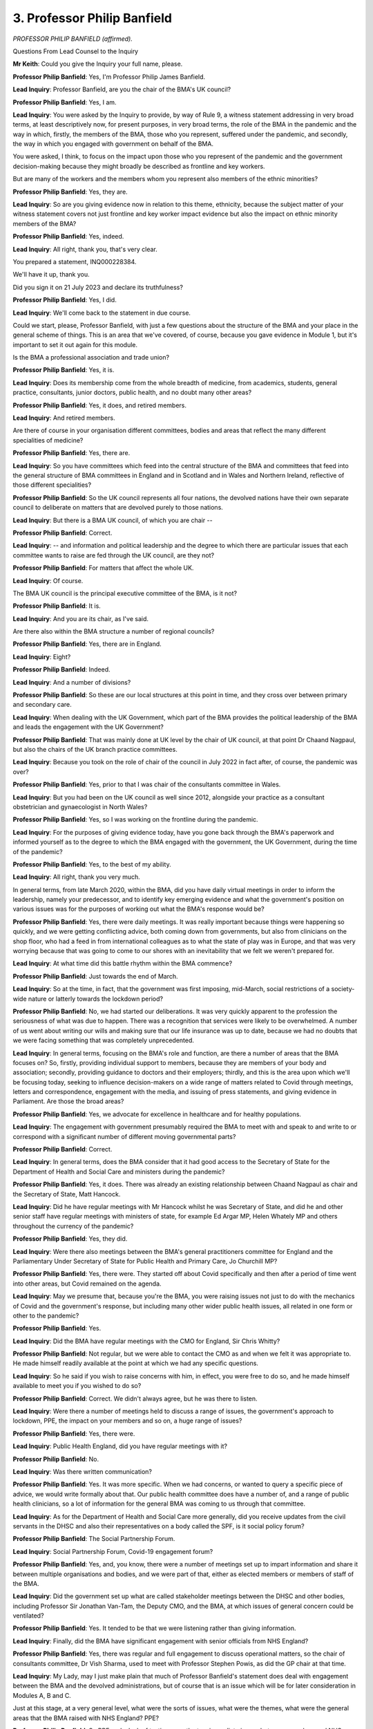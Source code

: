 3. Professor Philip Banfield
============================

*PROFESSOR PHILIP BANFIELD (affirmed).*

Questions From Lead Counsel to the Inquiry

**Mr Keith**: Could you give the Inquiry your full name, please.

**Professor Philip Banfield**: Yes, I'm Professor Philip James Banfield.

**Lead Inquiry**: Professor Banfield, are you the chair of the BMA's UK council?

**Professor Philip Banfield**: Yes, I am.

**Lead Inquiry**: You were asked by the Inquiry to provide, by way of Rule 9, a witness statement addressing in very broad terms, at least descriptively now, for present purposes, in very broad terms, the role of the BMA in the pandemic and the way in which, firstly, the members of the BMA, those who you represent, suffered under the pandemic, and secondly, the way in which you engaged with government on behalf of the BMA.

You were asked, I think, to focus on the impact upon those who you represent of the pandemic and the government decision-making because they might broadly be described as frontline and key workers.

But are many of the workers and the members whom you represent also members of the ethnic minorities?

**Professor Philip Banfield**: Yes, they are.

**Lead Inquiry**: So are you giving evidence now in relation to this theme, ethnicity, because the subject matter of your witness statement covers not just frontline and key worker impact evidence but also the impact on ethnic minority members of the BMA?

**Professor Philip Banfield**: Yes, indeed.

**Lead Inquiry**: All right, thank you, that's very clear.

You prepared a statement, INQ000228384.

We'll have it up, thank you.

Did you sign it on 21 July 2023 and declare its truthfulness?

**Professor Philip Banfield**: Yes, I did.

**Lead Inquiry**: We'll come back to the statement in due course.

Could we start, please, Professor Banfield, with just a few questions about the structure of the BMA and your place in the general scheme of things. This is an area that we've covered, of course, because you gave evidence in Module 1, but it's important to set it out again for this module.

Is the BMA a professional association and trade union?

**Professor Philip Banfield**: Yes, it is.

**Lead Inquiry**: Does its membership come from the whole breadth of medicine, from academics, students, general practice, consultants, junior doctors, public health, and no doubt many other areas?

**Professor Philip Banfield**: Yes, it does, and retired members.

**Lead Inquiry**: And retired members.

Are there of course in your organisation different committees, bodies and areas that reflect the many different specialities of medicine?

**Professor Philip Banfield**: Yes, there are.

**Lead Inquiry**: So you have committees which feed into the central structure of the BMA and committees that feed into the general structure of BMA committees in England and in Scotland and in Wales and Northern Ireland, reflective of those different specialities?

**Professor Philip Banfield**: So the UK council represents all four nations, the devolved nations have their own separate council to deliberate on matters that are devolved purely to those nations.

**Lead Inquiry**: But there is a BMA UK council, of which you are chair --

**Professor Philip Banfield**: Correct.

**Lead Inquiry**: -- and information and political leadership and the degree to which there are particular issues that each committee wants to raise are fed through the UK council, are they not?

**Professor Philip Banfield**: For matters that affect the whole UK.

**Lead Inquiry**: Of course.

The BMA UK council is the principal executive committee of the BMA, is it not?

**Professor Philip Banfield**: It is.

**Lead Inquiry**: And you are its chair, as I've said.

Are there also within the BMA structure a number of regional councils?

**Professor Philip Banfield**: Yes, there are in England.

**Lead Inquiry**: Eight?

**Professor Philip Banfield**: Indeed.

**Lead Inquiry**: And a number of divisions?

**Professor Philip Banfield**: So these are our local structures at this point in time, and they cross over between primary and secondary care.

**Lead Inquiry**: When dealing with the UK Government, which part of the BMA provides the political leadership of the BMA and leads the engagement with the UK Government?

**Professor Philip Banfield**: That was mainly done at UK level by the chair of UK council, at that point Dr Chaand Nagpaul, but also the chairs of the UK branch practice committees.

**Lead Inquiry**: Because you took on the role of chair of the council in July 2022 in fact after, of course, the pandemic was over?

**Professor Philip Banfield**: Yes, prior to that I was chair of the consultants committee in Wales.

**Lead Inquiry**: But you had been on the UK council as well since 2012, alongside your practice as a consultant obstetrician and gynaecologist in North Wales?

**Professor Philip Banfield**: Yes, so I was working on the frontline during the pandemic.

**Lead Inquiry**: For the purposes of giving evidence today, have you gone back through the BMA's paperwork and informed yourself as to the degree to which the BMA engaged with the government, the UK Government, during the time of the pandemic?

**Professor Philip Banfield**: Yes, to the best of my ability.

**Lead Inquiry**: All right, thank you very much.

In general terms, from late March 2020, within the BMA, did you have daily virtual meetings in order to inform the leadership, namely your predecessor, and to identify key emerging evidence and what the government's position on various issues was for the purposes of working out what the BMA's response would be?

**Professor Philip Banfield**: Yes, there were daily meetings. It was really important because things were happening so quickly, and we were getting conflicting advice, both coming down from governments, but also from clinicians on the shop floor, who had a feed in from international colleagues as to what the state of play was in Europe, and that was very worrying because that was going to come to our shores with an inevitability that we felt we weren't prepared for.

**Lead Inquiry**: At what time did this battle rhythm within the BMA commence?

**Professor Philip Banfield**: Just towards the end of March.

**Lead Inquiry**: So at the time, in fact, that the government was first imposing, mid-March, social restrictions of a society-wide nature or latterly towards the lockdown period?

**Professor Philip Banfield**: No, we had started our deliberations. It was very quickly apparent to the profession the seriousness of what was due to happen. There was a recognition that services were likely to be overwhelmed. A number of us went about writing our wills and making sure that our life insurance was up to date, because we had no doubts that we were facing something that was completely unprecedented.

**Lead Inquiry**: In general terms, focusing on the BMA's role and function, are there a number of areas that the BMA focuses on? So, firstly, providing individual support to members, because they are members of your body and association; secondly, providing guidance to doctors and their employers; thirdly, and this is the area upon which we'll be focusing today, seeking to influence decision-makers on a wide range of matters related to Covid through meetings, letters and correspondence, engagement with the media, and issuing of press statements, and giving evidence in Parliament. Are those the broad areas?

**Professor Philip Banfield**: Yes, we advocate for excellence in healthcare and for healthy populations.

**Lead Inquiry**: The engagement with government presumably required the BMA to meet with and speak to and write to or correspond with a significant number of different moving governmental parts?

**Professor Philip Banfield**: Correct.

**Lead Inquiry**: In general terms, does the BMA consider that it had good access to the Secretary of State for the Department of Health and Social Care and ministers during the pandemic?

**Professor Philip Banfield**: Yes, it does. There was already an existing relationship between Chaand Nagpaul as chair and the Secretary of State, Matt Hancock.

**Lead Inquiry**: Did he have regular meetings with Mr Hancock whilst he was Secretary of State, and did he and other senior staff have regular meetings with ministers of state, for example Ed Argar MP, Helen Whately MP and others throughout the currency of the pandemic?

**Professor Philip Banfield**: Yes, they did.

**Lead Inquiry**: Were there also meetings between the BMA's general practitioners committee for England and the Parliamentary Under Secretary of State for Public Health and Primary Care, Jo Churchill MP?

**Professor Philip Banfield**: Yes, there were. They started off about Covid specifically and then after a period of time went into other areas, but Covid remained on the agenda.

**Lead Inquiry**: May we presume that, because you're the BMA, you were raising issues not just to do with the mechanics of Covid and the government's response, but including many other wider public health issues, all related in one form or other to the pandemic?

**Professor Philip Banfield**: Yes.

**Lead Inquiry**: Did the BMA have regular meetings with the CMO for England, Sir Chris Whitty?

**Professor Philip Banfield**: Not regular, but we were able to contact the CMO as and when we felt it was appropriate to. He made himself readily available at the point at which we had any specific questions.

**Lead Inquiry**: So he said if you wish to raise concerns with him, in effect, you were free to do so, and he made himself available to meet you if you wished to do so?

**Professor Philip Banfield**: Correct. We didn't always agree, but he was there to listen.

**Lead Inquiry**: Were there a number of meetings held to discuss a range of issues, the government's approach to lockdown, PPE, the impact on your members and so on, a huge range of issues?

**Professor Philip Banfield**: Yes, there were.

**Lead Inquiry**: Public Health England, did you have regular meetings with it?

**Professor Philip Banfield**: No.

**Lead Inquiry**: Was there written communication?

**Professor Philip Banfield**: Yes. It was more specific. When we had concerns, or wanted to query a specific piece of advice, we would write formally about that. Our public health committee does have a number of, and a range of public health clinicians, so a lot of information for the general BMA was coming to us through that committee.

**Lead Inquiry**: As for the Department of Health and Social Care more generally, did you receive updates from the civil servants in the DHSC and also their representatives on a body called the SPF, is it social policy forum?

**Professor Philip Banfield**: The Social Partnership Forum.

**Lead Inquiry**: Social Partnership Forum, Covid-19 engagement forum?

**Professor Philip Banfield**: Yes, and, you know, there were a number of meetings set up to impart information and share it between multiple organisations and bodies, and we were part of that, either as elected members or members of staff of the BMA.

**Lead Inquiry**: Did the government set up what are called stakeholder meetings between the DHSC and other bodies, including Professor Sir Jonathan Van-Tam, the Deputy CMO, and the BMA, at which issues of general concern could be ventilated?

**Professor Philip Banfield**: Yes. It tended to be that we were listening rather than giving information.

**Lead Inquiry**: Finally, did the BMA have significant engagement with senior officials from NHS England?

**Professor Philip Banfield**: Yes, there was regular and full engagement to discuss operational matters, so the chair of consultants committee, Dr Vish Sharma, used to meet with Professor Stephen Powis, as did the GP chair at that time.

**Lead Inquiry**: My Lady, may I just make plain that much of Professor Banfield's statement does deal with engagement between the BMA and the devolved administrations, but of course that is an issue which will be for later consideration in Modules A, B and C.

Just at this stage, at a very general level, what were the sorts of issues, what were the themes, what were the general areas that the BMA raised with NHS England? PPE?

**Professor Philip Banfield**: So PPE and a lack of testing were the two immediate issues between ourselves and NHS England. We felt that the guidance was inadequate. We had stories very early on about not being able to have PPE, so there was a lack of aprons, a lack of visors. A number of us had -- our local schools were 3D printing visors for us. A number of people had to source masks themselves, especially in general practice, for example.

**Lead Inquiry**: Just pausing there, can I just delineate the scope of what you've just said. So in relation to PPE, there were in fact three areas of concern, very broadly putting it, as I say: firstly, the shortages; secondly, the guidance in relation to the use of PPE; and then thirdly, the impact of the, in cases, deficient PPE on your members?

**Professor Philip Banfield**: That's true, yes.

**Lead Inquiry**: All right.

**Professor Philip Banfield**: There's a fourth aspect, which is actually have to work in that kind of PPE. That has a -- had a huge impact on people's health and wellbeing.

**Lead Inquiry**: Is that the topic of risk assessment? So, because of the impact or because of the consequences of your members having to wear PPE that may not have been adequate or proper, that gave rise to very difficult debates about the extent to which they would have been placed at risk, the need for risk assessments, as well as the objective impact upon them individually of having to wear deficient PPE?

**Professor Philip Banfield**: Yes, because there was a shortage of PPE, the very high-risk areas, like intensive care units, were using respiratory protection throughout the pandemic, but once you got beyond an intensive care unit, with people who were Covid positive, the amount and degree of PPE very rapidly tailed off. So, for example, people were either treating patients with no masks or with fluid-resistant :outline:`surgical masks`, which don't protect from an :outline:`airborne` virus.

**Lead Inquiry**: Was another area of general concern to the BMA the disproportionate impact on ethnic minority communities?

**Professor Philip Banfield**: Yes, there were quite early data from the intensive care community showing a disproportionate number of intensive care admissions from black, Asian and minority ethnic groups. Alarmingly, the first ten doctors who died of Covid were all in that black and Asian and minority ethnic group, and that was spotted very quickly by a number of organisations, including BAPIO, and the BMA, and the BMA then wrote immediately to raise concerns.

**Lead Inquiry**: So were there three areas, in fact, touching upon the issue of your ethnic minorities: one, the disproportionate impact of the virus on them; two, the disproportionate impact of the virus on members of your association who were from ethnic minorities; and, three, was there then the issue of the efficacy or suitability of particular types of PPE for those members of your organisation who were drawn from ethnic minorities?

**Professor Philip Banfield**: That is true, because PPE needs to be particularly well fit tested, and it doesn't suit people with beards, for example, for religious purposes. But people from ethnic minorities are less likely to stick up and speak up when there is insufficient PPE, and they -- we found that they were much less likely to have had an adequate risk assessment.

By the end of the first wave, two out of three doctors still hadn't felt that they'd been adequately risk assessed.

**Lead Inquiry**: Could we now turn in a little more detail to the particular areas and issues of concern that you raised from time to time with various parts of the government, the parts of the government that you've now identified.

Starting -- if we could have on the screen -- paragraph 77 on page 20.

The BMA first became aware of the Covid-19 emergence via the media, when it was still confined to China. Did you, as a result, send in January a letter -- in fact it was your predecessor who sent a letter -- to the Secretary of State and to NHS England and Public Health England, offering the BMA's support and expertise?

**Professor Philip Banfield**: Yes, we did.

**Lead Inquiry**: In that period up to the end of March, the period you've already identified, did you have a number of meetings or phone calls or did the BMA have a number of meetings or phone calls with senior officials in the UK Government?

**Professor Philip Banfield**: Yes, we did. It was to find out and to highlight the exchange of information that we were receiving both from our own experts and from our colleagues abroad.

**Lead Inquiry**: If you could go, please, to page 22, paragraph 86.

At the ministerial meetings, that's to say meetings with the Secretary of State or his ministers -- as you've said, the meetings invariably covered many aspects of the pandemic, but have you drawn out in your witness statement in that paragraph 86, reflective of the same areas that you were raising in fact with the NHS, the broad areas of PPE, testing and contact tracing, shielding, social distancing and other lockdowns?

**Professor Philip Banfield**: Yes, I have.

**Lead Inquiry**: Now, as at that time, mid to late March, to what extent did the BMA have a view on the particularity, the specifics of what the government was proposing by way of social distancing and then ultimately, from 23 March, lockdown? Were you focusing in your engagement with the government upon the impact of whatever it is the government might then have been proposing, or were you focusing on the efficacy of whatever was being proposed, would it work?

**Professor Philip Banfield**: Well, the biggest issue really started one step back from that, was our lack of understanding as to why the government was apparently abandoning basic public health protection measures. Our local public health teams, our local public health doctors were prepared for a pandemic, this is their bread and butter subject, and we seemed to have abandoned that first principle of control of an infectious outbreak by trying to control and contain through testing and isolating and making sure that you can support people to do that.

**Lead Inquiry**: Sorry, just pause there, can I just come back to something you said at the start of that sentence. You say there was an abandonment of basic public health protection measures, and you've referred to testing and isolating.

Was test and trace and isolation, TTI, the primary or perhaps the only way by which an infection could be controlled or can be controlled on its emergence?

**Professor Philip Banfield**: Well, you need to identify it, you need to contain it, and you need to then help people to isolate, but that needs local knowledge and local efforts, and there was a disconnect between the central control -- and this seemed to be the message that we were trying to get across to government, was the need to involve local health protection teams as early as they could. So we couldn't understand the decision to abandon contact tracing that was made on 11 or 12 March.

**Lead Inquiry**: Just a couple of features around that, please, Professor. Firstly, when you say, when you refer to local public health systems, do you mean the local authority health protection teams, the directors of public health, the local structures which were already in place for dealing with infectious disease outbreaks and environmental risks?

**Professor Philip Banfield**: Yes.

**Lead Inquiry**: Secondly, you were concerned on behalf of the BMA that the government had abandoned contact tracing; to what extent was the BMA aware of the physical or the practical limits on the testing structures that were then available?

**Professor Philip Banfield**: Well, that came out, I think, in discussions and communications afterwards, and there was an admission that part of the decision to do that was a lack of testing.

**Lead Inquiry**: Now, you know that there is in place or there was in place, of course, a system by which, whenever a disease emerges or there is an infectious viral outbreak, a data set can be prepared, a structure can be put in place whereby the first few hundred cases are tracked, contacted, tested, traced, isolated, but there was a distinct limit on how many cases that First Few 100 system could accommodate.

To what extent did the BMA become aware that that basic system for test and trace and contact for high-consequence infectious disease was lamentably inadequate for dealing with the demands of a massive viral outbreak?

**Professor Philip Banfield**: I mean, that was known quite early on, because public health had already -- or our public health colleagues had already highlighted the risks of the disconnect between local health protection teams and the NHS, and it meant that possession of data was essential to control the outbreak, and because they were then sitting within different systems, the data didn't reach the frontline. We saw that -- a good example of that later on when there was a local lockdown in Leicester, where there was detailed information about the test results but not about the results and prevalence in the local population. And that made it really difficult to control it.

**Lead Inquiry**: Is that because at the beginning one of the other features of the First Few 100 system is that that's a nationally-run system, it's not run by local authorities or public health directors?

**Professor Philip Banfield**: Well, normally it would be, you would expect it to be run locally for a local outbreak and have it co-ordinated by the regional directors, who would then be feeding up to the centre. What happened here was the centre gave public health policy from the top downwards.

**Lead Inquiry**: What about the absence of or the very limited number of PCR tests that were then available? You can't run a testing system, even at a basic level, unless you've got the testing kits, then, all that there was after the initial diagnostic tests were prepared, a PCR test. To what extent did the BMA become aware that there was a very distinct limit on the physical number of tests, testing kits available?

**Professor Philip Banfield**: Well, that happened very quickly, because we were relying on the availability of the PCR tests to keep people in work. In the absence of the PCR tests, we were having to isolate for 14 days, isolate if we were contacts. We were already short of staff and we ended up in that first wave with huge numbers of staff not being in work when they potentially could have been if there were tests to test both them and the patients around. And of course the consequence of not having sufficient tests in those early days were that we were admitting patients to unsuitable areas with patients who hadn't got Covid. So the chance of passing Covid around a hospital was very high.

**Lead Inquiry**: Was there a general difference of view between the BMA and the government in relation to the level of government intervention in terms of the robustness, if you like, of the way in which the government was taking action? Was that a subject of concern and of debate?

**Professor Philip Banfield**: It was a subject of concern. There wasn't very much that we could do about it, because a lot of public health policy that was announced was announced in the daily briefings, and that caused a problem for public health teams on the ground, because the first that they might have known of a change of tack or a change of policy would be at that meeting, and yet they would then be on call that evening trying to find out as to what the implications were for the local population.

**Lead Inquiry**: As the clock turned through those dark days of the end of March, to what extent did the BMA seek to engage with the government on the primary decisions to, firstly, throughout mid-March, impose social restrictions, and then, on 23 March, announce the lockdown?

**Professor Philip Banfield**: Well, we had been advocating for strengthened measures, these non-pharmaceutical interventions, as soon as contact tracing was abandoned. That 11-day delay until the lockdown, and given that there was already a plan in place, just seemed to be increasing the number of infections unnecessarily. And that had a huge consequence not only to the public but to the health service as well, because the number of admissions soared during that time, the number of people who caught Covid and had been affected by it soared during that time, and we did feed back both to government and then publicly in the media that we thought that this was an unnecessary delay.

**Lead Inquiry**: Can we just unpick some aspects of that answer. So on 12 March the government announced that there would no longer be testing in the community and such PCR test as there was would be kept for healthcare workers.

By that time, the First Few 100 dataset, the analysis of index cases and the pursuit of their contacts and the isolation of their contacts, had given up the ghost, it stopped at 415?

**Professor Philip Banfield**: They'd lost control.

**Lead Inquiry**: They lost control. So are you saying that thereafter, from 12 March to the lockdown day of 23 March, there was in practice no way of assessing the degree of spread of the infections through the community at large?

**Professor Philip Banfield**: That's what it seemed like to our members.

**Lead Inquiry**: And if you don't know how the virus is spreading, other than by way of estimate or modelling, what means of control have you got to suppress it?

**Professor Philip Banfield**: Very little. We were seeing the results of that actually on the frontline.

**Lead Inquiry**: There were a number of areas where the BMA's entreaties to the government had greater degrees of success, were there not?

**Professor Philip Banfield**: Yes, indeed.

**Lead Inquiry**: So could you turn, please, to page 34, paragraph 139. You were obviously trying to influence the government on multiple issues at any one time, but going over the page, to page 35, in relation to the wearing of :outline:`face coverings`. later systems for testing and contact tracing, and the exiting of lockdowns safely, did your lobbying meet with some, if not always completely unalloyed, success?

**Professor Philip Banfield**: Indeed, yes. It's difficult to actually put a cause and effect onto that, but eventually the measures that we were calling for came into play.

**Lead Inquiry**: In relation to exiting lockdowns safely, at paragraph 142, did you publish documents in July and November 2020 setting out what you believed the government should do to ease restrictions that would keep control upon the virulence, the level of virus in the community?

**Professor Philip Banfield**: Yeah, it was really important to us, because we had a sense across that summer that we were failing to prepare for the inevitable second wave, and therefore we took it into our own hands to try to give guidance into the public domain, that we shared with various parts of government, as to how to keep the levels of virus low enough to be able to get through the following winter.

**Lead Inquiry**: In the summer of 2020, was there a general concern being expressed that, because the virus -- the levels of virus in the community had not been brought down low enough, too great a degree of relaxation in restrictions, or complete freedom, would allow it to unspring, uncoil itself like a spring, back out into the community violently?

**Professor Philip Banfield**: Yeah, I'm advised by my public health colleagues that you need a rate of around 10 per 100,000, which is around 100,000 cases per day, and the UK was above that.

So, you know, the data were suggesting that it was unsafe to ease lockdowns at that point. We were advocating mandatory use of face protection, :outline:`face masks` for the public. We were advocating later for a higher degree of protection from vulnerable people, as the shielding came out of play.

**Lead Inquiry**: Just finally before lunch, then, and just identifying certain aspects of the :outline:`face mask` debate, the government did impose a mandatory face covering order, firstly in relation to public transport and then latterly shops and supermarkets, but relatively speaking you were calling for mandatory :outline:`face masks` across the population at an earlier time?

**Professor Philip Banfield**: Yes, we were. It didn't make sense to us that there would be -- and if you're going to ask the public to wear :outline:`face masks`, then why not do it all in one go rather than this phased approach, which seemed to us to be sustaining the transmission unnecessarily.

**Lead Inquiry**: Did you at the same time call for ways in which the government could ameliorate, make better, the position of people who were subject to restrictions? There were some people, of course, a lot of people, who were subject to continuing shielding restrictions, and during the lockdowns themselves, of course, people who required better financial support, help with combatting the effects of isolation, and so on.

At the top of page 36, for all these particular issues, did you go into bat against the government?

**Professor Philip Banfield**: Yes, we did. The best phrase that I've heard about that situation was that we were all in the same storm, but not in the same boat. There were clear discrepancies about how the pandemic was affecting different parts of our society, the poorest, the homeless, those who were already vulnerable. And that stayed with us. So when the country came out of lockdown, in inverted commas, right at the end in 2022, we've still got a situation in which very vulnerable people feel very exposed and are still hiding away from society.

**Mr Keith**: My Lady, that a convenient moment?

**Lady Hallett**: Certainly.

Are you okay to come back this afternoon, Professor? Thank you.

2 o'clock, please.

*(1.02 pm)*

*(The short adjournment)*

*(2.00 pm)*

**Mr Keith**: Professor Banfield, at paragraph 145 you say this:

"While not a specific [non-pharmaceutical intervention], the BMA contends that a key failure of the Government was, and continues to be, the failure to properly acknowledge (and at an early enough stage), that Covid-19 was spread by :outline:`aerosol` transmission and to adapt their public messaging, guidance to health services or the focus of their NPIs appropriately."

Was that because there was an issue in the very early days as to whether or not Covid was transmitted by :outline:`droplet` or :outline:`aerosol` or both, and when it became apparent that it could be spread by both vectors, or both forms of transmission, the government didn't sufficiently tailor its messaging?

**Professor Philip Banfield**: That's true in some ways. We have always advocated a precautionary approach to public health measures, and it was known that similar coronaviruses are transmitted by :outline:`aerosols`, you know, :outline:`airborne` spread rather than :outline:`droplets`, so it seemed sensible from a professional point of view to consider that possibility. There became more emerging evidence across that summer, and it became unequivocal, and at the point at which it became unequivocal, there were temporary changes to the advice from Public Health England that then got reversed after the vaccination programme came into play.

**Lead Inquiry**: So relatively late?

**Professor Philip Banfield**: Yes.

**Lead Inquiry**: Now, earlier in the course of your evidence you described a number of areas in relation to which the BMA had not met with much success of persuading the government of the merits of its own views, but in relation to some other areas, starting on page 39, did you have a greater degree of success as a result of your interventions in influencing government decision-making?

So firstly, do you believe that the interventions you made in relation to the exact manner in which the first lockdown was eased in the summer of 2021 had an impact?

**Professor Philip Banfield**: So I do beg your pardon, there is a typographical error in paragraph 154 in that that refers to us having influence in the lockdown of 2021.

**Lead Inquiry**: You mean 2020?

**Professor Philip Banfield**: No, it's listed as 2020, which is the first year, and it actually is 2021.

**Lady Hallett**: Oh, the headline is 2020.

**Mr Keith**: Right.

**Professor Philip Banfield**: And the delay was, we feel, four weeks at that point.

**Lady Hallett**: Sorry, the delay in what?

**Mr Keith**: Oh, is that because in the summer of 2021, pre-Omicron, the government, having announced a final exit date, the complete lifting of restrictions in that summer --

**Professor Philip Banfield**: Yes.

**Lead Inquiry**: -- put the date of the lifting of the restrictions back by two weeks?

**Professor Philip Banfield**: By four weeks, it was, actually. So --

**Lead Inquiry**: But you asked for a delay of two or four weeks or just a delay?

**Professor Philip Banfield**: A delay.

**Lead Inquiry**: All right, okay. So there's a typo in relation to the two weeks and also the year?

**Professor Philip Banfield**: Yes, I beg your pardon.

**Lead Inquiry**: All right.

At paragraph 155, you met with some success in relation to calling for further work to be done on the impact of the pandemic on people from ethnic minority backgrounds, because in April of 2020 the government announced that they would be conducting a review led by Public Health England?

**Professor Philip Banfield**: Yes.

**Lead Inquiry**: Was that the disparity review that PHE carried out?

**Professor Philip Banfield**: It was indeed, yes.

**Lead Inquiry**: You say there that you did have some concerns about the findings, though. What were those concerns?

**Professor Philip Banfield**: Well, we knew that a large number of stakeholders had been interviewed, and there seemed to be a large amount of evidence missing from the original report. Furthermore, the report didn't have any recommendations in it, so we were suspicious, and later had it confirmed to us, that pieces had been removed. At that point we wrote and asked for the report to be reissued.

**Lead Inquiry**: And was it?

**Professor Philip Banfield**: It was modified in that the stakeholder engagement was then published later, and there were then recommendations.

**Lead Inquiry**: So it wasn't, though, that their conclusions were for some unknown reason omitted, it was that the report had the ability to be able to cite passages of material submitted by stakeholders and a lot of the material or some of the material submitted by stakeholders wasn't reflected on the face of the final report?

**Professor Philip Banfield**: As put to me, people felt hugely let down and as if it had been watered down.

**Lead Inquiry**: So it went beyond the mere lack of replication of their submissions on the face of the report; it went to the issue of whether or not the report properly reflected the -- that -- the conclusions that had to be drawn from their material?

**Professor Philip Banfield**: Correct.

**Lady Hallett**: It's a very non-specific criticism, Mr Keith.

**Mr Keith**: Yes.

**Lady Hallett**: Are we dealing with anybody else, or ...

**Mr Keith**: No, that's all that I was going to ask about that, because it doesn't seem to me to be particularly specific.

Paragraph 158, there's another important point. You raise the issue of what you say is the lack of independent public health expertise informing and supporting the public health response to the pandemic.

Now, obviously a large number of members of the BMA work in the public health field. Was a general concern raised that the government was not receiving sufficient advice from public health experts, experts perhaps in pandemic management or the delivery of appropriate healthcare facilities at local level, as opposed to the epidemiological aspect of this affair?

**Professor Philip Banfield**: Our public health members who have expertise in this field felt deeply disrespected and that their views and expertise was being ignored. It was felt that decisions were being made at governmental level and were not seeking the expert views and opinions of people on the frontline with local and contemporary public health expertise.

It's difficult if you are in a government environment to stand up and openly criticise a government, and our public health colleagues are quite good at saying when something isn't right, and they felt that that ability to criticise or push back or challenge was missing.

**Lead Inquiry**: And you should make plain, of course, that that is in no way an attack on the expertise of the Chief and the Deputy Chief Medical Officers, who were undoubtedly expert in that field?

**Professor Philip Banfield**: Correct.

**Lead Inquiry**: All right.

At the same time, was concern raised about the over-reliance on behavioural expertise?

**Professor Philip Banfield**: It was. There was a lot of concern about how the necessary measures for public health protection would be received by the public, whether the public would agree to lockdown and, if so, for how long. And, you know, as it turned out, the public responded very well, but that seemed to drive the narrative in, for example, mask wearing. So instead of bringing it in in one go, they staggered it. It seemed to be based on what was a political imperative to engage with the public rather than a public health narrative. The public health narrative seemed lacking, actually all the way across the pandemic.

**Lady Hallett**: Is that fair, Professor? Because if you do have concerns about how the public will respond, it's not necessarily a political imperative so much as an imperative trying to ensure people will comply with the guidance or advice. Is that really fair to accuse it of being a political imperative?

**Professor Philip Banfield**: I think some of the messaging became confused --

**Lady Hallett**: I'm not denying that. What I'm saying is you called it a political imperative when I'm just saying maybe it was a "We need to keep the public onside so they will comply" imperative.

**Professor Philip Banfield**: I think I'm suggesting that there were economic and other factors that lay outside public health necessities in deciding what the messaging to the public was.

**Mr Keith**: So not political, but just not public health --

**Professor Philip Banfield**: Political with a small p.

**Lead Inquiry**: Right. I'm going to go in for the double punch, Professor, because in your witness statement you actually say that the concerns were expressed about behavioural expertise having too great a prominence rather than that the decision-making was infected by overtly political considerations.

**Professor Philip Banfield**: That's true. But what that means by that is that it wasn't necessarily driven by the public health measures themselves that would be expected to contain and stop the spread of the virus.

**Lead Inquiry**: But that's just simply a reflection of the fact that the BMA's view was that behavioural expertise was valuable, shouldn't be given too great a prominence against other public health-related considerations?

**Professor Philip Banfield**: Correct.

**Lead Inquiry**: All right.

Now, the final part of your statement deals with the BMA Covid review. Between January 2020 and May 2022, did the BMA carry out a number of reviews, five published reports, in fact, the first one concerned with how well protected the medical profession from Covid was, and the fourth one, the public health response by the UK Government?

**Professor Philip Banfield**: Yes, it did.

**Lead Inquiry**: And I think the BMA drew those reviews from a number of Covid tracker surveys, five Viewpoint surveys, some 190,000 responses in fact in total from members of the BMA, and, we'll come to this later, also another specific survey carried out.

In general terms, did those reviews conclude that there had been failings by the government in the same way as -- or, rather, the same failings had taken place on the part of the government as those areas of concern or failings which you had identified in your engagement with the government as the pandemic moved on?

**Professor Philip Banfield**: Yes. They reflected and they formalised and codified much of the information that we had been receiving across the pandemic. We felt it important that doctors were able to tell what had happened. We felt that there was a need for them to undergo a kind of grieving debrief.

It was very clear that the profession was traumatised, not only from within itself, but what it had seen happen to its patients. And we felt that because there was likely to be a delay with the Covid Inquiry, that this should be collated, you know, as quickly as possible with a view to providing evidence to this Inquiry.

**Lead Inquiry**: So may we summarise it on this basis: if you look at page 45, I've referred to the fourth report, the public health response by the UK governments -- in fact, I apologise, could you go back, please, one page, to the bottom of page 44. The general points made in that fourth report are reflective of the points you've already raised: (a), the government was slow to react to the emergence of Covid-19 globally; (b), there was an absence of a sufficiently strong independent public health presence on SAGE; a slowness in introducing :outline:`face masks` to the public; the decision to shift capacity away from contact tracing on 12 March whilst not controlling the population for a further 11 days; the public messaging consequences of Eat Out to Help Out; the cost of outsourcing contact tracing and testing away from local public health capacity; the chopping and changing particularly in relation to the tier 3 structure concerning the imposition of enhanced restrictions; the clarity and simplicity of early pandemic messaging giving way to the more ambiguous instructions later; and the increasing public rhetoric concerning easing restrictions.

Those were the themes in that fourth report?

**Professor Philip Banfield**: Yes, they were.

**Lead Inquiry**: Likewise, in a further report published in March 2021, entitled "Mitigating the impact of Covid-19 on health inequalities" -- could we have page 64 -- the BMA went in to bat on the subject of a number of aspects of the way in which the pandemic had affected members of the ethnic minorities, and it asked for or it identified several key priorities for the government: reducing the overall transmission of the virus; ensuring vaccine access; improving financial security; protecting the long-term health outcomes of children; and investing in a strong public mental health response.

You set out at paragraph 232 onwards, page 68, how the pandemic had highlighted disparities within society, widened health inequalities, and impacted groups differently, and you sought to make a number of recommendations about how to ameliorate that position?

**Professor Philip Banfield**: Yes, we did.

**Mr Keith**: Thank you very much.

My Lady, there have been a number of applications for Rule 10(4) questions to be put by core participants. You've declined some of them. In light of Professor Banfield's evidence, would you please grant --

**Lady Hallett**: It's Mr Thomas, I think.

**Mr Keith**: -- permission -- yes -- to Mr Thomas King's Counsel.

**Lady Hallett**: Mr Thomas.

I'm afraid, Professor, Mr Thomas is behind you, don't get a crick in your neck.

Questions From Professor Thomas KC

**Professor Thomas**: Professor, I've only got a few questions for you, some of which you have touched upon already this morning, but if I can just put the question to you, and you can amplify if necessary. Yes?

**Professor Philip Banfield**: Yes.

**Professor Thomas KC**: So the first question that I've got for you is: we've looked at the experience of black, Asian and minority ethnic healthcare workers in the profession; I would be interested to know what insights that you have and whether you can elaborate on what you think the key concerns posed were relating to those healthcare workers in terms of the virus and their vulnerabilities?

**Professor Philip Banfield**: There were a number of issues that arose going into the pandemic. Firstly, the NHS is acknowledged to be institutionally racist; there are discrepancies both in the way that staff are treated and the experiences that staff have at the NHS as well as patients. So, taking the disproportionate physical effect on them, the ability to protect staff during the pandemic was affected by the biases and discrimination. People from an ethnic background are less likely to seek out and be upheld with their risk assessments, they are less likely to be forthright about saying, "I need to have appropriate respiratory protective equipment", they are more likely to have been posted to the frontline and exposed to high-risk cases. And the recognition that that was the case emerged across the pandemic and has been recognised by the NHS, and there are very active steps being put to correct that, both driven by us and by NHS England.

**Professor Thomas KC**: And so, if I can just follow up on that, so to be absolutely crystal clear, these aren't imagined concerns, these are very real concerns, are they?

**Professor Philip Banfield**: Yes, they are, and they have been found in multiple reports.

**Professor Thomas KC**: Thank you.

Can I move on, then. I think you've dealt with that fully.

What considerations were made regarding PPE that could cater for the needs of black, Asian and minority ethnic healthcare workers and communities? So you told us what the difficulties were, but what considerations were made in fact?

**Professor Philip Banfield**: Well, I mean, firstly you can help people to work in safer environments. There is PPE and respiratory protective equipment that is available for different shaped faces or for the presence of beards. But getting hold of that at the beginning of the pandemic was very difficult. So what has been done is that that has been now, largely, rectified.

**Professor Thomas KC**: Next, what tangible steps could government institutions take to tackle some of those healthcare disparities that you've told us about amongst ethnic minority communities, particularly in the context of the pandemic?

**Professor Philip Banfield**: Well, I mean, there's a greater recognition of the need for cultural competency. You know, we went into this pandemic with one set of health messages and made no attempt or little attempt to adapt those for different recipients. So it took a long time, for example, for videos to be -- and messaging to be worked up with the BBC World Service, for example, into different languages and to become culturally competent to the communities that were actually subjected to huge discrepancy and bias.

**Professor Thomas KC**: Sorry, just to be clear, so you're saying, if I can paraphrase, it was only being looked at through one lens, a white lens?

**Professor Philip Banfield**: I'm going to say that it was looking, to start off with, as that as the default.

**Professor Thomas KC**: Yes.

**Professor Philip Banfield**: I would say that it became very apparent very quickly that that was the wrong lens, and I think that enormous efforts have gone -- been made since then to recognise and correct that. And that's part of our longer term wish, to make sure that inequalities, both inside the health service and in our communities, are narrowed and resolved. Because, you know, this country cannot go on like this.

**Professor Thomas KC**: Can I ask my final question: what suggestions would you propose, you know, being in the BMA, for moving beyond our established understanding, you know, to effectively address these health disparities?

**Professor Philip Banfield**: Well, I mean, the first thing to do is to acknowledge that they exist, and then to work to eliminate them, and I think that there is work that's going on. I've talked about NHS England, for example. We've talked about the institutional discrimination within the NHS. So we are working together and want to work with whoever to make sure that this is improved and changes, because we have to have change out of this.

**Professor Thomas KC**: So acknowledgement. What else, if anything?

**Professor Philip Banfield**: Listening. Listening to what the needs are of the communities and how best to address them, and then tailoring our health service and the way that we work with people to that.

**Professor Thomas**: Thank you, that's all I ask.

**Lady Hallett**: Thank you very much, Mr Thomas.

**Mr Keith**: My Lady, there are two further points, if I may.

Firstly, we gave an assurance to the long Covid groups that I would ask a question about long Covid of Professor Banfield, which, I apologise, I omitted to do. May I put that question?

**Lady Hallett**: Of course.

Further Questions From Lead Counsel to the Inquiry

**Mr Keith**: Professor, is it the position that the BMA has long advocated the issue of long Covid and the impact of long Covid on its members, so doctors and other healthcare workers, and has published a number of reports concerning and addressing the healthcare challenges of long Covid in the medical profession?

**Professor Philip Banfield**: Yes, it is.

**Lead Inquiry**: You've made representations to government and during the pandemic, because of the impact of long Covid and the prevalence of that syndrome, you in fact made arguments to the government as to why there should be delay in the lifting of restrictions because the greater incidence of the virus would lead to an increased number in long Covid cases?

**Professor Philip Banfield**: Yes. I mean, we've had feedback from over 600 doctors with long Covid, and their stories are horrible. It's disrupted their lives, it's stopped their careers. And there's still a lack of acknowledgement that this could and is most likely to have been gained at work.

**Mr Keith**: That's all, in fact, that I have for Professor Banfield, my Lady, unless there are any questions that you --

Questions From the Chair

**Lady Hallett**: Just following up on that, Professor Banfield, one of the problems I've noticed with other conditions which I've dealt with in the course of my career is when there's no objective test it can sometimes be difficult to persuade, dare I say it, your colleagues of the existence of a condition.

So how do you -- this is obviously a very real condition and we've heard from several people who have suffered.

**Professor Philip Banfield**: That is true, but one of the advantages of having the academic committee and the broader science is that I do know that there are tests on the horizon that would help us with that as a positive diagnosis.

What's really difficult about all of this is that a large number of doctors with long Covid caught this in the first wave before testing and acknowledgement and any kind of PPE was in place, but at a time that they were self-isolating from their families. At the start of this, we all used to go in in scrubs, we used to get to our front doors, switch our clothes off, go and shower, keep ourselves away from the rest of our families. So it's difficult to see how they could have caught Covid any other way.

**Lady Hallett**: Thank you very much.

**Mr Keith**: My Lady, thank you. That concludes the evidence of Professor Banfield.

**Lady Hallett**: Thank you, Professor, very grateful for your help.

*(The witness withdrew)*

**Mr Keith**: Lastly, my Lady, in relation to the theme of ethnicity, you will recall that you ordered that a large number of questionnaires be sent out to groups and organisations, bereaved, impact and voluntary organisations, asking them for their views on this area, this theme. We've drawn together just a very high-level summary of what those responses amount to.

I don't propose to read out the questionnaires or indeed to put them up on the screen. I just wanted to summarise them in this way, that they make absolutely plain that there are a number of themes dealing with ethnicity, which are actually largely reflective of the evidence of Professor Nazroo and Banfield. Respondents highlighted in particular: the lack of consultation and involvement in decision-making, resulting in a lack of influence over the decisions that affected them; the fact, secondly, that the Covid pandemic and some of the measures implemented exacerbated pre-existing inequalities; thirdly, that the government communications were unclear and failed to consider the impact on disadvantaged groups.

Many of the questionnaires -- much of the material and many of the questionnaires make plain that members of ethnic minorities are disproportionately affected by long-term chronic diseases and therefore that there were comorbidities in place and therefore they were disproportionately impact by the pandemic, they were at greater risk because of exposure to the virus in key worker roles, and children and older people from minority groups faced specific challenges.

The Runnymede Trust in particular says the BAME communities and their disparities were not fully considered by the government when making decisions about the response to Covid, and the Traveller Movement noted the contrast between the response in the Republic of Ireland and Northern Ireland and the United Kingdom. In the Republic of Ireland travellers were supported whilst in isolation or quarantine through the provision of food, phone helplines and mental health support.

Lastly, some respondents noted that the disproportionate rates of Covid deaths from the minority communities was both inequality and a safety work issue. Because so many key workers from minority communities faced greater risks and were placed at greater levels of exposure.

**Lady Hallett**: Just to add -- thank you, Mr Keith, for that -- we do have one more witness, I think, from the organisation Mr Thomas represents, who is tomorrow afternoon.

**Mr Keith**: Indeed.

**Lady Hallett**: And I assume will be dealing with this too.

**Mr Keith**: Absolutely.

**Lady Hallett**: Thank you.

Mr O'Connor.

**Mr O'Connor**: My Lady, as Mr Keith indicated, the witnesses you have heard so far today have been addressing the issue of ethnicity. We now move to another area, that of later life, and for that reason may I invite you to re-call Professor Nazroo.

